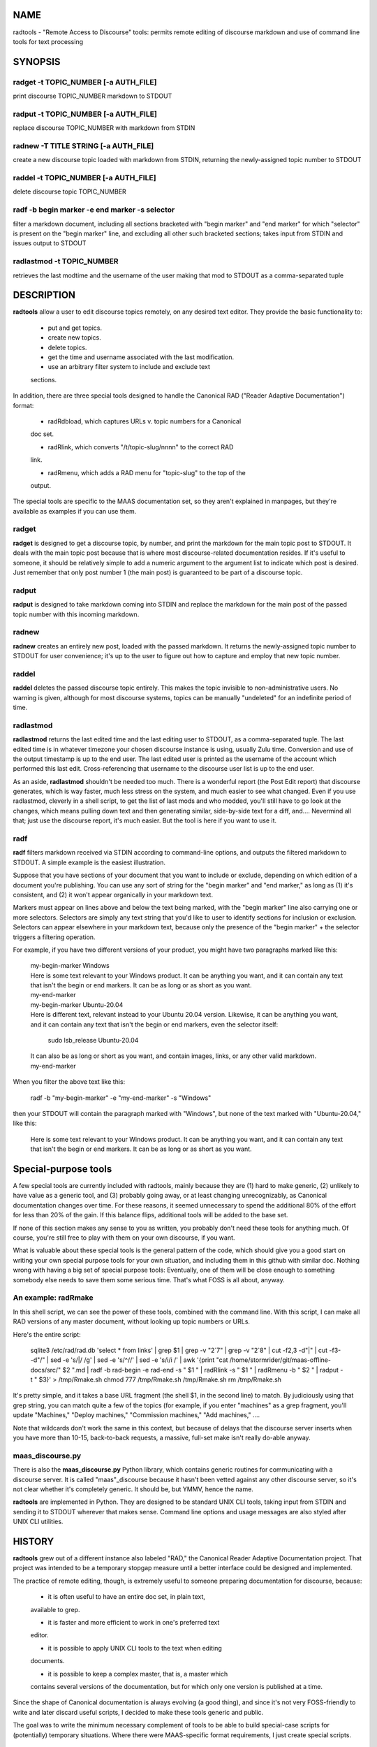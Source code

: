 NAME
====

radtools - "Remote Access to Discourse" tools: permits remote editing of
discourse markdown and use of command line tools for text processing

SYNOPSIS
========

radget -t TOPIC_NUMBER [-a AUTH_FILE]
-------------------------------------

print discourse TOPIC_NUMBER markdown to STDOUT

radput -t TOPIC_NUMBER [-a AUTH_FILE]
-------------------------------------

replace discourse TOPIC_NUMBER with markdown from STDIN

radnew -T TITLE STRING [-a AUTH_FILE]
-------------------------------------

create a new discourse topic loaded with markdown from STDIN, returning
the newly-assigned topic number to STDOUT

raddel -t TOPIC_NUMBER [-a AUTH_FILE]
-------------------------------------

delete discourse topic TOPIC_NUMBER

radf -b begin marker -e end marker -s selector
----------------------------------------------

filter a markdown document, including all sections bracketed with "begin
marker" and "end marker" for which "selector" is present on the "begin
marker" line, and excluding all other such bracketed sections; takes
input from STDIN and issues output to STDOUT

radlastmod -t TOPIC_NUMBER
--------------------------

retrieves the last modtime and the username of the user making that mod
to STDOUT as a comma-separated tuple

DESCRIPTION
===========

**radtools** allow a user to edit discourse topics remotely, on any
desired text editor. They provide the basic functionality to:

   - put and get topics.

   - create new topics.

   - delete topics.

   - get the time and username associated with the last modification.

   - use an arbitrary filter system to include and exclude text
   sections.

In addition, there are three special tools designed to handle the
Canonical RAD ("Reader Adaptive Documentation") format:

   - radRdbload, which captures URLs v. topic numbers for a Canonical
   doc set.

   - radRlink, which converts "/t/topic-slug/nnnn" to the correct RAD
   link.

   - radRmenu, which adds a RAD menu for "topic-slug" to the top of the
   output.

The special tools are specific to the MAAS documentation set, so they
aren't explained in manpages, but they're available as examples if you
can use them.

radget
------

**radget** is designed to get a discourse topic, by number, and print
the markdown for the main topic post to STDOUT. It deals with the main
topic post because that is where most discourse-related documentation
resides. If it's useful to someone, it should be relatively simple to
add a numeric argument to the argument list to indicate which post is
desired. Just remember that only post number 1 (the main post) is
guaranteed to be part of a discourse topic.

radput
------

**radput** is designed to take markdown coming into STDIN and replace
the markdown for the main post of the passed topic number with this
incoming markdown.

radnew
------

**radnew** creates an entirely new post, loaded with the passed
markdown. It returns the newly-assigned topic number to STDOUT for user
convenience; it's up to the user to figure out how to capture and employ
that new topic number.

raddel
------

**raddel** deletes the passed discourse topic entirely. This makes the
topic invisible to non-administrative users. No warning is given,
although for most discourse systems, topics can be manually "undeleted"
for an indefinite period of time.

radlastmod
----------

**radlastmod** returns the last edited time and the last editing user to
STDOUT, as a comma-separated tuple. The last edited time is in whatever
timezone your chosen discourse instance is using, usually Zulu time.
Conversion and use of the output timestamp is up to the end user. The
last edited user is printed as the username of the account which
performed this last edit. Cross-referencing that username to the
discourse user list is up to the end user.

As an aside, **radlastmod** shouldn't be needed too much. There is a
wonderful report (the Post Edit report) that discourse generates, which
is way faster, much less stress on the system, and much easier to see
what changed. Even if you use radlastmod, cleverly in a shell script, to
get the list of last mods and who modded, you'll still have to go look
at the changes, which means pulling down text and then generating
similar, side-by-side text for a diff, and.... Nevermind all that; just
use the discourse report, it's much easier. But the tool is here if you
want to use it.

radf
----

**radf** filters markdown received via STDIN according to command-line
options, and outputs the filtered markdown to STDOUT. A simple example
is the easiest illustration.

Suppose that you have sections of your document that you want to include
or exclude, depending on which edition of a document you're publishing.
You can use any sort of string for the "begin marker" and "end marker,"
as long as (1) it's consistent, and (2) it won't appear organically in
your markdown text.

Markers must appear on lines above and below the text being marked, with
the "begin marker" line also carrying one or more selectors. Selectors
are simply any text string that you'd like to user to identify sections
for inclusion or exclusion. Selectors can appear elsewhere in your
markdown text, because only the presence of the "begin marker" + the
selector triggers a filtering operation.

For example, if you have two different versions of your product, you
might have two paragraphs marked like this:

   | my-begin-marker Windows
   | Here is some text relevant to your Windows product. It can be
     anything you want, and it can contain any text that isn't the begin
     or end markers. It can be as long or as short as you want.
   | my-end-marker

   | my-begin-marker Ubuntu-20.04
   | Here is different text, relevant instead to your Ubuntu 20.04
     version. Likewise, it can be anything you want, and it can contain
     any text that isn't the begin or end markers, even the selector
     itself:

      sudo lsb_release Ubuntu-20.04

   | It can also be as long or short as you want, and contain images,
     links, or any other valid markdown.
   | my-end-marker

When you filter the above text like this:

   radf -b "my-begin-marker" -e "my-end-marker" -s "Windows"

then your STDOUT will contain the paragraph marked with "Windows", but
none of the text marked with "Ubuntu-20.04," like this:

   Here is some text relevant to your Windows product. It can be
   anything you want, and it can contain any text that isn't the begin
   or end markers. It can be as long or as short as you want.

Special-purpose tools
=====================

A few special tools are currently included with radtools, mainly because
they are (1) hard to make generic, (2) unlikely to have value as a
generic tool, and (3) probably going away, or at least changing
unrecognizably, as Canonical documentation changes over time. For these
reasons, it seemed unnecessary to spend the additional 80% of the effort
for less than 20% of the gain. If this balance flips, additional tools
will be added to the base set.

If none of this section makes any sense to you as written, you probably
don't need these tools for anything much. Of course, you're still free
to play with them on your own discourse, if you want.

What is valuable about these special tools is the general pattern of the
code, which should give you a good start on writing your own special
purpose tools for your own situation, and including them in this github
with similar doc. Nothing wrong with having a big set of special purpose
tools: Eventually, one of them will be close enough to something
somebody else needs to save them some serious time. That's what FOSS is
all about, anyway.

An example: radRmake
--------------------

In this shell script, we can see the power of these tools, combined with
the command line. With this script, I can make all RAD versions of any
master document, without looking up topic numbers or URLs.

Here's the entire script:

   sqlite3 /etc/rad/rad.db 'select \* from links' \| grep $1 \| grep -v
   "2`7" \| grep -v "2`8" \| cut -f2,3 -d"|" \| cut -f3- -d"/" \| sed -e
   's/|/ /g' \| sed -e 's/^//' \| sed -e 's/i/i /' \| awk '{print "cat
   /home/stormrider/git/maas-offline-docs/src/" $2 ".md \| radf -b
   rad-begin -e rad-end -s " $1 " \| radRlink -s " $1 " \| radRmenu -b "
   $2 " \| radput -t " $3}' > /tmp/Rmake.sh chmod 777 /tmp/Rmake.sh
   /tmp/Rmake.sh rm /tmp/Rmake.sh

It's pretty simple, and it takes a base URL fragment (the shell $1, in
the second line) to match. By judiciously using that grep string, you
can match quite a few of the topics (for example, if you enter
"machines" as a grep fragment, you'll update "Machines," "Deploy
machines," "Commission machines," "Add machines," ....

Note that wildcards don't work the same in this context, but because of
delays that the discourse server inserts when you have more than 10-15,
back-to-back requests, a massive, full-set make isn't really do-able
anyway.

maas_discourse.py
-----------------

There is also the **maas_discourse.py** Python library, which contains
generic routines for communicating with a discourse server. It is called
"maas"_discourse because it hasn't been vetted against any other
discourse server, so it's not clear whether it's completely generic. It
should be, but YMMV, hence the name.

**radtools** are implemented in Python. They are designed to be standard
UNIX CLI tools, taking input from STDIN and sending it to STDOUT
wherever that makes sense. Command line options and usage messages are
also styled after UNIX CLI utilities.

HISTORY
=======

**radtools** grew out of a different instance also labeled "RAD," the
Canonical Reader Adaptive Documentation project. That project was
intended to be a temporary stopgap measure until a better interface
could be designed and implemented.

The practice of remote editing, though, is extremely useful to someone
preparing documentation for discourse, because:

   - it is often useful to have an entire doc set, in plain text,
   available to grep.

   - it is faster and more efficient to work in one's preferred text
   editor.

   - it is possible to apply UNIX CLI tools to the text when editing
   documents.

   - it is possible to keep a complex master, that is, a master which
   contains several versions of the documentation, but for which only
   one version is published at a time.

Since the shape of Canonical documentation is always evolving (a good
thing), and since it's not very FOSS-friendly to write and later discard
useful scripts, I decided to make these tools generic and public.

The goal was to write the minimum necessary complement of tools to be
able to build special-case scripts for (potentially) temporary
situations. Where there were MAAS-specific format requirements, I just
create special scripts.

FILES
=====

There are two helper files which enable **radtools** to operate more
efficiently: the **dc.yaml** and **rad.db** files.

**dc.yaml** is an API authorization file that contains the username, API
key, and API URL for the discourse API being accessed. **rad.db** is a
SQLITE3 database mapping Canonical discourse URLs to discourse topic
numbers (only useful for Canonical documentation pages). Both of these
reside by default in the directory "/etc/rad".

AUTHOR
======

| Bill Wear

   | wowear@gmail.com
   | bill.wear@canonical.com
   | https://stormrider.io
   | WA5149-SWL

GITHUB REPOSITORY
=================

This utility is part of the radtools repository at
https://github.com/billwear/radtools/.

LICENSE
=======

This software is covered by the Simplifed BSD License, described at
https://opensource.org/licenses/BSD-2-Clause.
